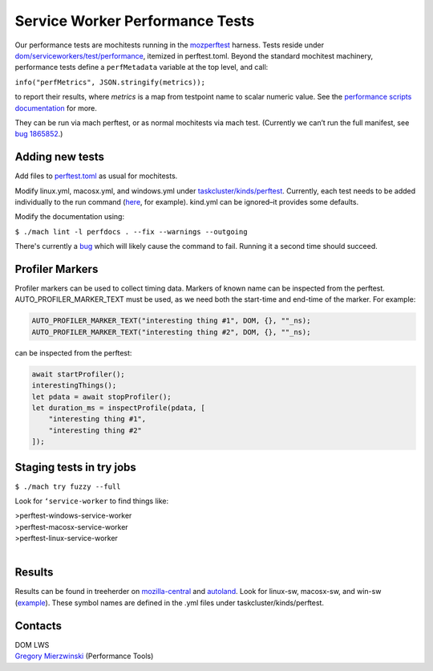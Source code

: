 ================================
Service Worker Performance Tests
================================

Our performance tests are mochitests running in the `mozperftest
<https://firefox-source-docs.mozilla.org/testing/perfdocs/mozperftest.html>`_
harness.  Tests reside under `dom/serviceworkers/test/performance
<https://searchfox.org/mozilla-central/source/dom/serviceworkers/test/performance>`_,
itemized in perftest.toml.  Beyond the standard mochitest machinery,
performance tests define a ``perfMetadata`` variable at the top level, and call:

``info("perfMetrics", JSON.stringify(metrics));``

to report their results, where *metrics* is a map from testpoint name to scalar
numeric value.  See the `performance scripts documentation
<https://firefox-source-docs.mozilla.org/testing/perfdocs/writing.html#mochitest>`_
for more.

They can be run via mach perftest, or as normal mochitests via mach test.
(Currently we can’t run the full manifest, see `bug 1865852
<https://bugzilla.mozilla.org/show_bug.cgi?id=1865852>`_.)

Adding new tests
================

Add files to `perftest.toml
<https://searchfox.org/mozilla-central/source/dom/serviceworkers/test/performance/perftest.toml>`_
as usual for mochitests.

Modify linux.yml, macosx.yml, and windows.yml under `taskcluster/kinds/perftest
<https://searchfox.org/mozilla-central/source/taskcluster/kinds/perftest>`_.
Currently, each test needs to be added individually to the run command (`here
<https://searchfox.org/mozilla-central/rev/91cc8848427fdbbeb324e6ca56a0d08d32d3c308/taskcluster/ci/perftest/linux.yml#121-149>`_,
for example).  kind.yml can be ignored–it provides some defaults.

Modify the documentation using:

``$ ./mach lint -l perfdocs . --fix --warnings --outgoing``

There's currently a `bug <https://bugzilla.mozilla.org/show_bug.cgi?id=1872613>`_
which will likely cause the command to fail.  Running it a second time should
succeed.

Profiler Markers
================

Profiler markers can be used to collect timing data.  Markers of known name can be inspected from the perftest.  AUTO_PROFILER_MARKER_TEXT must be used, as we need both the start-time and end-time of the marker.  For example:

.. code-block:: cpp

 AUTO_PROFILER_MARKER_TEXT("interesting thing #1", DOM, {}, ""_ns);
 AUTO_PROFILER_MARKER_TEXT("interesting thing #2", DOM, {}, ""_ns);

can be inspected from the perftest:

.. code-block:: js

 await startProfiler();
 interestingThings();
 let pdata = await stopProfiler();
 let duration_ms = inspectProfile(pdata, [
     "interesting thing #1",
     "interesting thing #2"
 ]);

Staging tests in try jobs
=========================

``$ ./mach try fuzzy --full``

Look for ``‘service-worker`` to find things like:

| >perftest-windows-service-worker
| >perftest-macosx-service-worker
| >perftest-linux-service-worker
|

Results
=======

Results can be found in treeherder on `mozilla-central
<https://treeherder.mozilla.org/jobs?repo=mozilla-central&searchStr=perftest>`_
and `autoland
<https://treeherder.mozilla.org/jobs?repo=autoland&searchStr=perftest>`_.  Look
for linux-sw, macosx-sw, and win-sw (`example
<https://treeherder.mozilla.org/perfherder/graphs?series=mozilla-central,4967140,1,15&selected=4967140,1814245176>`_).
These symbol names are defined in the .yml files under taskcluster/kinds/perftest.

Contacts
========
| DOM LWS
| `Gregory Mierzwinski <https://people.mozilla.org/p/sparky>`_  (Performance Tools)
